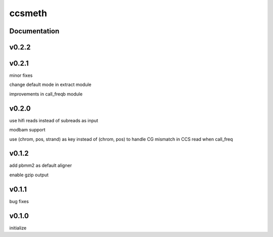ccsmeth
========


Documentation
-------------
v0.2.2
----------


v0.2.1
----------
minor fixes

change default mode in extract module

improvements in call_freqb module


v0.2.0
----------
use hifi reads instead of subreads as input

modbam support

use (chrom, pos, strand) as key instead of (chrom, pos) to handle CG mismatch in CCS read when call_freq


v0.1.2
----------
add pbmm2 as default aligner

enable gzip output


v0.1.1
----------
bug fixes


v0.1.0
----------
initialize